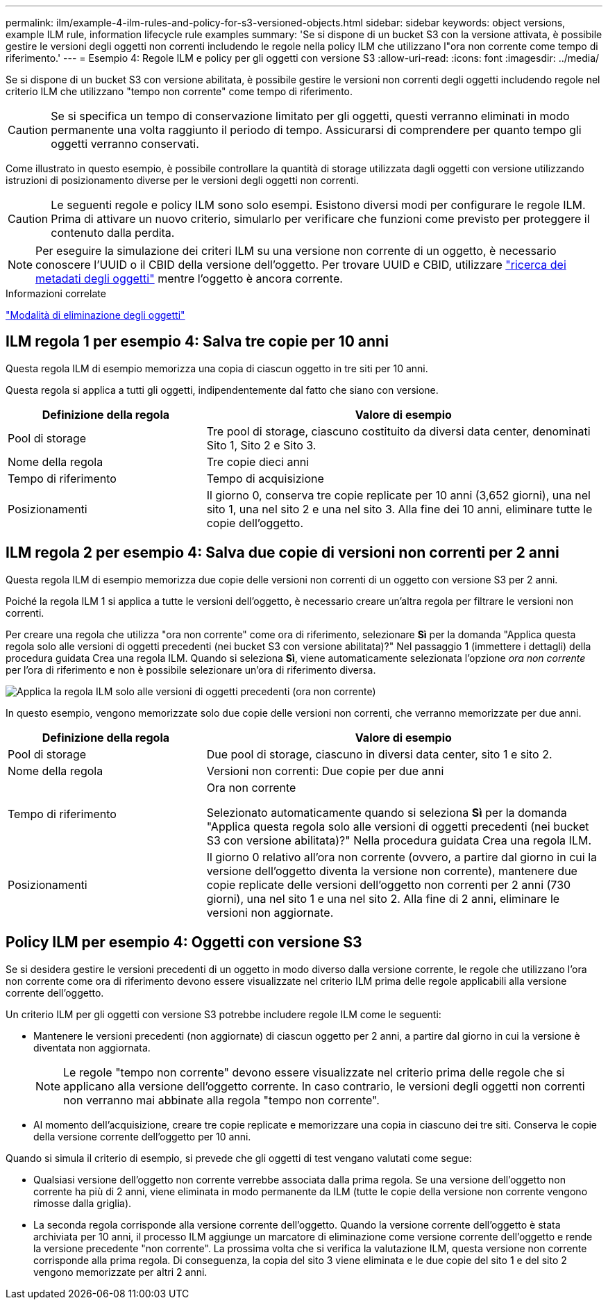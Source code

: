 ---
permalink: ilm/example-4-ilm-rules-and-policy-for-s3-versioned-objects.html 
sidebar: sidebar 
keywords: object versions, example ILM rule, information lifecycle rule examples 
summary: 'Se si dispone di un bucket S3 con la versione attivata, è possibile gestire le versioni degli oggetti non correnti includendo le regole nella policy ILM che utilizzano l"ora non corrente come tempo di riferimento.' 
---
= Esempio 4: Regole ILM e policy per gli oggetti con versione S3
:allow-uri-read: 
:icons: font
:imagesdir: ../media/


[role="lead"]
Se si dispone di un bucket S3 con versione abilitata, è possibile gestire le versioni non correnti degli oggetti includendo regole nel criterio ILM che utilizzano "tempo non corrente" come tempo di riferimento.


CAUTION: Se si specifica un tempo di conservazione limitato per gli oggetti, questi verranno eliminati in modo permanente una volta raggiunto il periodo di tempo. Assicurarsi di comprendere per quanto tempo gli oggetti verranno conservati.

Come illustrato in questo esempio, è possibile controllare la quantità di storage utilizzata dagli oggetti con versione utilizzando istruzioni di posizionamento diverse per le versioni degli oggetti non correnti.


CAUTION: Le seguenti regole e policy ILM sono solo esempi. Esistono diversi modi per configurare le regole ILM. Prima di attivare un nuovo criterio, simularlo per verificare che funzioni come previsto per proteggere il contenuto dalla perdita.


NOTE: Per eseguire la simulazione dei criteri ILM su una versione non corrente di un oggetto, è necessario conoscere l'UUID o il CBID della versione dell'oggetto. Per trovare UUID e CBID, utilizzare link:verifying-ilm-policy-with-object-metadata-lookup.html["ricerca dei metadati degli oggetti"] mentre l'oggetto è ancora corrente.

.Informazioni correlate
link:how-objects-are-deleted.html["Modalità di eliminazione degli oggetti"]



== ILM regola 1 per esempio 4: Salva tre copie per 10 anni

Questa regola ILM di esempio memorizza una copia di ciascun oggetto in tre siti per 10 anni.

Questa regola si applica a tutti gli oggetti, indipendentemente dal fatto che siano con versione.

[cols="1a,2a"]
|===
| Definizione della regola | Valore di esempio 


 a| 
Pool di storage
 a| 
Tre pool di storage, ciascuno costituito da diversi data center, denominati Sito 1, Sito 2 e Sito 3.



 a| 
Nome della regola
 a| 
Tre copie dieci anni



 a| 
Tempo di riferimento
 a| 
Tempo di acquisizione



 a| 
Posizionamenti
 a| 
Il giorno 0, conserva tre copie replicate per 10 anni (3,652 giorni), una nel sito 1, una nel sito 2 e una nel sito 3. Alla fine dei 10 anni, eliminare tutte le copie dell'oggetto.

|===


== ILM regola 2 per esempio 4: Salva due copie di versioni non correnti per 2 anni

Questa regola ILM di esempio memorizza due copie delle versioni non correnti di un oggetto con versione S3 per 2 anni.

Poiché la regola ILM 1 si applica a tutte le versioni dell'oggetto, è necessario creare un'altra regola per filtrare le versioni non correnti.

Per creare una regola che utilizza "ora non corrente" come ora di riferimento, selezionare *Sì* per la domanda "Applica questa regola solo alle versioni di oggetti precedenti (nei bucket S3 con versione abilitata)?" Nel passaggio 1 (immettere i dettagli) della procedura guidata Crea una regola ILM. Quando si seleziona *Sì*, viene automaticamente selezionata l'opzione _ora non corrente_ per l'ora di riferimento e non è possibile selezionare un'ora di riferimento diversa.

image::../media/ilm-rule-apply-only-to-older-object-verions.png[Applica la regola ILM solo alle versioni di oggetti precedenti (ora non corrente)]

In questo esempio, vengono memorizzate solo due copie delle versioni non correnti, che verranno memorizzate per due anni.

[cols="1a,2a"]
|===
| Definizione della regola | Valore di esempio 


 a| 
Pool di storage
 a| 
Due pool di storage, ciascuno in diversi data center, sito 1 e sito 2.



 a| 
Nome della regola
 a| 
Versioni non correnti: Due copie per due anni



 a| 
Tempo di riferimento
 a| 
Ora non corrente

Selezionato automaticamente quando si seleziona *Sì* per la domanda "Applica questa regola solo alle versioni di oggetti precedenti (nei bucket S3 con versione abilitata)?" Nella procedura guidata Crea una regola ILM.



 a| 
Posizionamenti
 a| 
Il giorno 0 relativo all'ora non corrente (ovvero, a partire dal giorno in cui la versione dell'oggetto diventa la versione non corrente), mantenere due copie replicate delle versioni dell'oggetto non correnti per 2 anni (730 giorni), una nel sito 1 e una nel sito 2. Alla fine di 2 anni, eliminare le versioni non aggiornate.

|===


== Policy ILM per esempio 4: Oggetti con versione S3

Se si desidera gestire le versioni precedenti di un oggetto in modo diverso dalla versione corrente, le regole che utilizzano l'ora non corrente come ora di riferimento devono essere visualizzate nel criterio ILM prima delle regole applicabili alla versione corrente dell'oggetto.

Un criterio ILM per gli oggetti con versione S3 potrebbe includere regole ILM come le seguenti:

* Mantenere le versioni precedenti (non aggiornate) di ciascun oggetto per 2 anni, a partire dal giorno in cui la versione è diventata non aggiornata.
+

NOTE: Le regole "tempo non corrente" devono essere visualizzate nel criterio prima delle regole che si applicano alla versione dell'oggetto corrente. In caso contrario, le versioni degli oggetti non correnti non verranno mai abbinate alla regola "tempo non corrente".

* Al momento dell'acquisizione, creare tre copie replicate e memorizzare una copia in ciascuno dei tre siti. Conserva le copie della versione corrente dell'oggetto per 10 anni.


Quando si simula il criterio di esempio, si prevede che gli oggetti di test vengano valutati come segue:

* Qualsiasi versione dell'oggetto non corrente verrebbe associata dalla prima regola. Se una versione dell'oggetto non corrente ha più di 2 anni, viene eliminata in modo permanente da ILM (tutte le copie della versione non corrente vengono rimosse dalla griglia).
* La seconda regola corrisponde alla versione corrente dell'oggetto. Quando la versione corrente dell'oggetto è stata archiviata per 10 anni, il processo ILM aggiunge un marcatore di eliminazione come versione corrente dell'oggetto e rende la versione precedente "non corrente". La prossima volta che si verifica la valutazione ILM, questa versione non corrente corrisponde alla prima regola. Di conseguenza, la copia del sito 3 viene eliminata e le due copie del sito 1 e del sito 2 vengono memorizzate per altri 2 anni.

